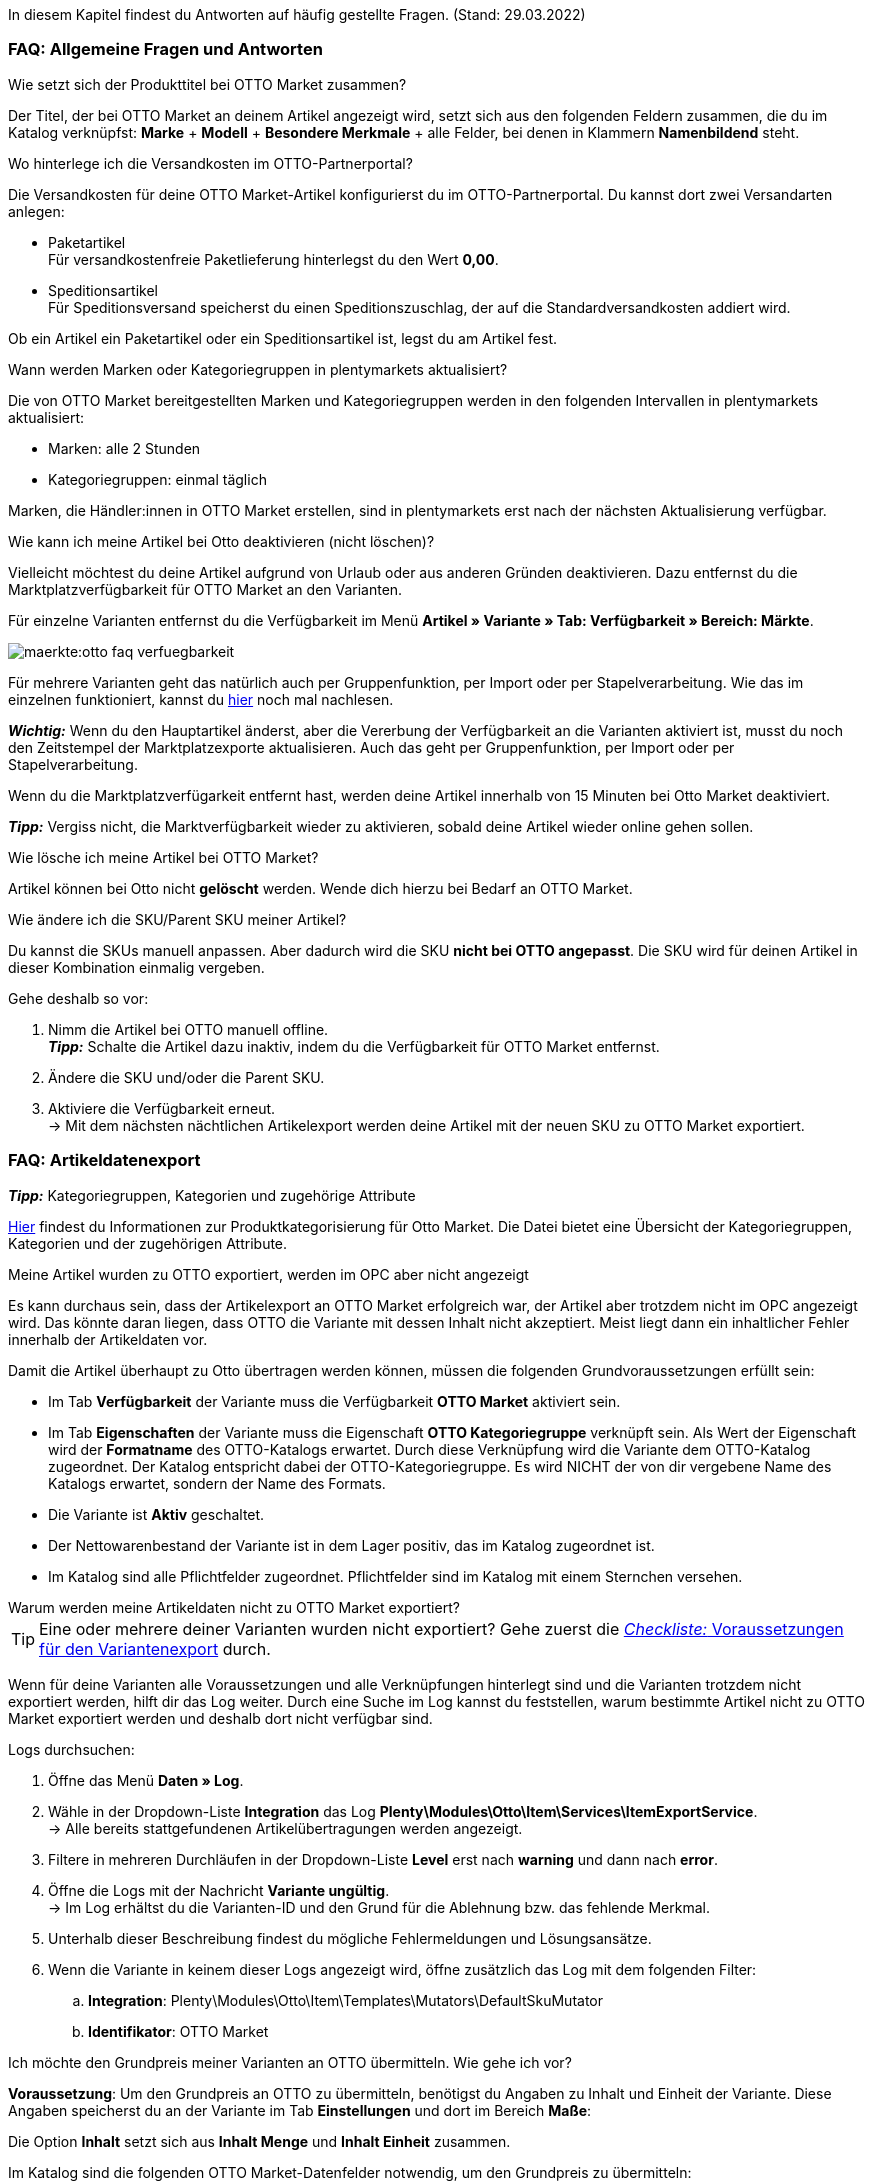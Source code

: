 In diesem Kapitel findest du Antworten auf häufig gestellte Fragen.
(Stand: 29.03.2022)

[#13013]
=== FAQ: Allgemeine Fragen und Antworten

[#1301]
[.collapseBox]
.Wie setzt sich der Produkttitel bei OTTO Market zusammen?
--
Der Titel, der bei OTTO Market an deinem Artikel angezeigt wird, setzt sich aus den folgenden Feldern zusammen, die du im Katalog verknüpfst: *Marke* + *Modell* + *Besondere Merkmale* + alle Felder, bei denen in Klammern *Namenbildend* steht.
--

[#13014]
[.collapseBox]
.Wo hinterlege ich die Versandkosten im OTTO-Partnerportal?
--

Die Versandkosten für deine OTTO Market-Artikel konfigurierst du im OTTO-Partnerportal. Du kannst dort zwei Versandarten anlegen:

* Paketartikel +
Für versandkostenfreie Paketlieferung hinterlegst du den Wert *0,00*.
* Speditionsartikel +
Für Speditionsversand speicherst du einen Speditionszuschlag, der auf die Standardversandkosten addiert wird.

Ob ein Artikel ein Paketartikel oder ein Speditionsartikel ist, legst du am Artikel fest.
--

[.collapseBox]
.Wann werden Marken oder Kategoriegruppen in plentymarkets aktualisiert?
--

Die von OTTO Market bereitgestellten Marken und Kategoriegruppen werden in den folgenden Intervallen in plentymarkets aktualisiert:

* Marken: alle 2 Stunden
* Kategoriegruppen: einmal täglich

Marken, die Händler:innen in OTTO Market erstellen, sind in plentymarkets erst nach der nächsten Aktualisierung verfügbar.
--

[.collapseBox]
.Wie kann ich meine Artikel bei Otto deaktivieren (nicht löschen)?
--

Vielleicht möchtest du deine Artikel aufgrund von Urlaub oder aus anderen Gründen deaktivieren. Dazu entfernst du die Marktplatzverfügbarkeit für OTTO Market an den Varianten.

Für einzelne Varianten entfernst du die Verfügbarkeit im Menü *Artikel » Variante » Tab: Verfügbarkeit » Bereich: Märkte*.

image::maerkte:otto-faq-verfuegbarkeit.png[]

Für mehrere Varianten geht das natürlich auch per Gruppenfunktion, per Import oder per Stapelverarbeitung.
Wie das im einzelnen funktioniert, kannst du xref:artikel:massenbearbeitung.adoc#[hier] noch mal nachlesen.

*_Wichtig:_* Wenn du den Hauptartikel änderst, aber die Vererbung der Verfügbarkeit an die Varianten aktiviert ist, musst du noch den Zeitstempel der Marktplatzexporte aktualisieren. Auch das geht per Gruppenfunktion, per Import oder per Stapelverarbeitung.

Wenn du die Marktplatzverfügarkeit entfernt hast, werden deine Artikel innerhalb von 15 Minuten bei Otto Market deaktiviert.

*_Tipp:_* Vergiss nicht, die Marktverfügbarkeit wieder zu aktivieren, sobald deine Artikel wieder online gehen sollen.
--

[.collapseBox]
.Wie lösche ich meine Artikel bei OTTO Market?
--
Artikel können bei Otto nicht *gelöscht* werden.
Wende dich hierzu bei Bedarf an OTTO Market.
--

[.collapseBox]
.Wie ändere ich die SKU/Parent SKU meiner Artikel?
--
Du kannst die SKUs manuell anpassen. Aber dadurch wird die SKU **nicht bei OTTO angepasst**.
Die SKU wird für deinen Artikel in dieser Kombination einmalig vergeben.

Gehe deshalb so vor:

. Nimm die Artikel bei OTTO manuell offline. +
*_Tipp:_* Schalte die Artikel dazu inaktiv, indem du die Verfügbarkeit für OTTO Market entfernst.
. Ändere die SKU und/oder die Parent SKU.
. Aktiviere die Verfügbarkeit erneut. +
-> Mit dem nächsten nächtlichen Artikelexport werden deine Artikel mit der neuen SKU zu OTTO Market exportiert.
--

[#faq-items]
=== FAQ: Artikeldatenexport

[.collapseBox]
.*_Tipp:_* Kategoriegruppen, Kategorien und zugehörige Attribute
--

link:https://og2gether-my.sharepoint.com/:x:/g/personal/micha_saake_otto_de/EXg5Id8bTxNKuV8mRkQ1wrsBNFuBrjP8iQJINZjcezvjdg?rtime=3FovyUEf2Ug[Hier^] findest du Informationen zur Produktkategorisierung für Otto Market. Die Datei bietet eine Übersicht der Kategoriegruppen, Kategorien und der zugehörigen Attribute.

--

[.collapseBox]
.Meine Artikel wurden zu OTTO exportiert, werden im OPC aber nicht angezeigt
--

Es kann durchaus sein, dass der Artikelexport an OTTO Market erfolgreich war, der Artikel aber trotzdem nicht im OPC angezeigt wird. Das könnte daran liegen, dass OTTO die Variante mit dessen Inhalt nicht akzeptiert. Meist liegt dann ein inhaltlicher Fehler innerhalb der Artikeldaten vor.

Damit die Artikel überhaupt zu Otto übertragen werden können, müssen die folgenden Grundvoraussetzungen erfüllt sein:

* Im Tab *Verfügbarkeit* der Variante muss die Verfügbarkeit *OTTO Market* aktiviert sein.
* Im Tab *Eigenschaften* der Variante muss die Eigenschaft *OTTO Kategoriegruppe* verknüpft sein. Als Wert der Eigenschaft wird der *Formatname* des OTTO-Katalogs erwartet. Durch diese Verknüpfung wird die Variante dem OTTO-Katalog zugeordnet. Der Katalog entspricht dabei der OTTO-Kategoriegruppe. Es wird NICHT der von dir vergebene Name des Katalogs erwartet, sondern der Name des Formats.
* Die Variante ist *Aktiv* geschaltet.
* Der Nettowarenbestand der Variante ist in dem Lager positiv, das im Katalog zugeordnet ist.
* Im Katalog sind alle Pflichtfelder zugeordnet. Pflichtfelder sind im Katalog mit einem Sternchen versehen.
--

[#1302]
[.collapseBox]
.Warum werden meine Artikeldaten nicht zu OTTO Market exportiert?
--
[TIP]
====
Eine oder mehrere deiner Varianten wurden nicht exportiert? Gehe zuerst die <<#2200, _Checkliste:_ Voraussetzungen für den Variantenexport>> durch.
====

Wenn für deine Varianten alle Voraussetzungen und alle Verknüpfungen hinterlegt sind und die Varianten trotzdem nicht exportiert werden, hilft dir das Log weiter. Durch eine Suche im Log kannst du feststellen, warum bestimmte Artikel nicht zu OTTO Market exportiert werden und deshalb dort nicht verfügbar sind.

[.instruction]
Logs durchsuchen:

. Öffne das Menü *Daten » Log*.
. Wähle in der Dropdown-Liste *Integration* das Log *Plenty\Modules\Otto\Item\Services\ItemExportService*. +
→ Alle bereits stattgefundenen Artikelübertragungen werden angezeigt.
. Filtere in mehreren Durchläufen in der Dropdown-Liste *Level* erst nach *warning* und dann nach *error*. +
. Öffne die Logs mit der Nachricht *Variante ungültig*. +
→ Im Log erhältst du die Varianten-ID und den Grund für die Ablehnung bzw. das fehlende Merkmal.
. Unterhalb dieser Beschreibung findest du mögliche Fehlermeldungen und Lösungsansätze.
. Wenn die Variante in keinem dieser Logs angezeigt wird, öffne zusätzlich das Log mit dem folgenden Filter:
  .. *Integration*: Plenty\Modules\Otto\Item\Templates\Mutators\DefaultSkuMutator
  .. *Identifikator*: OTTO Market
--

[#13015]
[.collapseBox]
.Ich möchte den Grundpreis meiner Varianten an OTTO übermitteln. Wie gehe ich vor?
--
*Voraussetzung*: Um den Grundpreis an OTTO zu übermitteln, benötigst du Angaben zu Inhalt und Einheit der Variante. Diese Angaben speicherst du an der Variante im Tab *Einstellungen* und dort im Bereich *Maße*:

Die Option *Inhalt* setzt sich aus *Inhalt Menge* und *Inhalt Einheit* zusammen.

Im Katalog sind die folgenden OTTO Market-Datenfelder notwendig, um den Grundpreis zu übermitteln:

* Verkaufspreismenge
* Grundpreismenge
* Grundpreiseinheit
* Verkaufspreiseinheit

OTTO berechnet den Grundpreis der Variante anhand dieser Daten. Die Tabelle unten zeigt Details zu den Datenfeldern.

[cols="1,3a,3a"]
|====
|OTTO Market-Datenfeld |Zuordnung in plentymarkets |Erläuterung

| Verkaufspreismenge
| * Ordner *Variante*, Option *Inhalt Menge*
| Die Verkaufspreismenge bezieht sich auf die reguläre Menge des Inhalts aus der Variante. Dazu benötigst du also den Inhalt der Variante in deinen Maßangaben.

| Grundpreismenge
| * Eigenschaft mit den von OTTO erlaubten Werten
| Die Grundpreismenge dient als Grundlage für das Berechnen des Grundpreises. OTTO erlaubt die Werte *1*, *100* oder *1000*. Ordne dieses Feld einer Eigenschaft zu, die den Wert *1*, *100* oder *1000* beinhaltet. +
*_Tipp:_* Wenn alle Varianten des Katalogs eine Grundpreismenge von *1* erhalten, kannst du das Feld *Grundpreismenge* unzugeordnet lassen. Wir übergeben dann den Standardwert *1*.

| Grundpreiseinheit
| * Ordner *Variante*, Option *Inhalt Einheit* +
In das Feld den ISO-Code der Einheit eingeben. +
Die ISO-Codes findest du im Menü *Einrichtung » Artikel » Einheiten* in der Spalte *ISO*. +
*_Beispiel:_* Für die Angabe *Stück* wird der Wert "C62" erwartet.

_oder_

* Eigenschaft mit den von OTTO erlaubten Werten (ISO-Codes)

| Die Grundpreiseinheit bezieht sich auf den Inhalt der Einheit der Maßangaben der Variante.

| Verkaufspreiseinheit
| * Ordner *Variante*, Option *Inhalt Einheit* +
In das Feld den ISO-Code der Einheit eingeben. +
Die ISO-Codes findest du im Menü *Einrichtung » Artikel » Einheiten* in der Spalte *ISO*. +
*_Beispiel:_* Für die Angabe *Stück* wird der Wert "C62" erwartet.

_oder_

* Eigenschaft mit den von OTTO erlaubten Werten (ISO-Codes)
| Die Verkaufspreiseinheit bezieht sich auf den Inhalt der Einheit deiner Maßangaben der Varianten.
|====
--



[#13026]
=== FAQ: Auftragsbearbeitung

In einigen Fällen kann es zu Fehlern bei der Verarbeitung der Aufträge kommen. Mögliche Ursachen und häufige Fehler werden hier beschrieben.

[#13026-1]
[.collapseBox]
.Warum werden einige Aufträge ohne Adressdaten und mit Status *[1] Unvollständige Daten* importiert?
--
Wenn Kund:innen per Vorkasse zahlen und die Zahlung noch nicht erfolgt ist, gibt OTTO Market Aufträgen den Status ANNOUNCED. Aufträge mit diesem Status werden ohne Adressdaten in Status *[1] Unvollständige Daten* in plentymarkets importiert. Sobald der Auftrag bei OTTO in den Status PROCESSABLE wechselt, werden die Adressen am Auftrag ergänzt und der Auftrag wird in Status *[3] Warten auf Zahlung* verschoben. +
*_Wichtig:_* Standardmäßig wird für Aufträge im Status *[1] Unvollständige Daten* kein Warenbestand reserviert. Mit der unten beschriebenen Einstellung kannst du Warenbestand für diese Aufträge reservieren.

[.instruction]
Warenbestand für Aufträge mit Status 1 reservieren:

. Öffne das Menü *Einrichtung » Aufträge » Einstellungen*.
. Wähle die folgenden Optionen für die Einstellung *Status Auftragsreservierung (Reservierung von Beständen)*:
  ** Option *von*: Status *[1] Unvollständige Daten*
  ** Wähle in der letzten Dropdown-Liste die Option *Alle Aufträge*.
. Speichere die Einstellungen. +
→ Für die Aufträge mit diesem Status wird Warenbestand reserviert. +
*_Hinweis:_* Diese Einstellung gilt für alle Aufträge, nicht nur für OTTO Market-Aufträge.
--

[#1303]
[.collapseBox]
.Wie ordne ich ein Retourenpaket dem richtigen Auftrag in plentymarkets zu?
--

Nachfolgend findest du ein exemplarisches DHL-Retourenetikett. Auf dem Etikett ist ersichtlich, welche Informationen dir zur Verfügung stehen.

image::maerkte:dhl-retourenetikett.png[DHL-Retourenetikett]

--

[#incomplete-order-cancellation]
[.collapseBox]
.Warum werden unvollständige Aufträge manchmal nach der Stornierung trotzdem weiter bearbeitet und versendet?
--
*_Problem:_*

Ein unvollständiger Auftrag mit Status *[1] Unvollständige Daten* wird auf Wunsch der Kundin storniert. Trotzdem bezahlt die Kundin nach einigen Tagen den Auftrag. Der Auftrag wird vervollständigt, weiterbearbeitet und automatisch versendet.

*_Grund und Lösung:_*

* OTTO Market-Aufträge in Status *[1] Unvollständige Daten* und *[3] Warten auf Zahlung* können nicht über plentymarkets storniert werden.
* OTTO Market-Aufträge können erst in Status *[5] Freigabe Versand* über plentymarkets storniert werden.
* Unvollständige Aufträge werden von OTTO Market nach einigen Tagen automatisch storniert, wenn keine Zahlung eingeht.

--

[#1304]
[.collapseBox]
.Wie finde ich bei Anfragen von Kund:innen einen Auftrag von OTTO Market in plentymarkets?
--

Im plentymarkets Forum wird öfters von *PositionID* (Beispiel: 715e9369-01e3-4d09-ae91-8688dfa139b2) und *SalesOrderID* (Beispiel: 4245eac7-4647-4f76-8c48-261afb19aa96) gesprochen, diese sind für dich als Händler:in jedoch nicht relevant. Diese IDs sind für dich nicht sichtbar - es handelt sich um die Bezeichnung des Auftrags und der enthaltenen Positionen in der plentymarkets Datenbank.

Aufträge mit der Herkunft *OTTO Market* erhalten die übliche Auftrags-ID von deinem plentymarkets System, zur Identifikation des Auftrags wird jedoch eine “externe Auftragsnummer” an dem Auftrag gespeichert, mit welcher der Auftrag eindeutig zugeordnet werden kann.

Nachfolgend findest du Screenshots mit einer kurzen Erläuterung, wie die Aufträge bei uns und bei OTTO Market im Bereich *Mein Konto* erstellt werden.

image::maerkte:otto-market_auftragsnummer.png[OTTO Market-Auftragsnummer]

Die Auftragsnummer wird in plentymarkets als externe Auftragsnummer am Auftrag gespeichert.

Das Menü zum Suchen des Auftrags anhand der externen Auftragsnummer:

image::maerkte:otto-market_suche_externe-auftragsnummer.png[Suche externe Auftragsnummer]

Im Tab *Einstellungen* des Auftrags findest du die externe Auftragsnummer (*Ext. Auftragsnummer*):

image::maerkte:plentymarkets_externe-auftragsnummer.png[externe Auftragsnummer in plentymarkets]

Wenn Kund:innen eine Rückfrage zum Auftrag haben, findest du den Auftrag anhand der externen Auftragsnummer.

Natürlich kannst du mit dem Filter *Herkunft* immer alle OTTO Market-Aufträge filtern.

--

[#13027]
[.collapseBox]
.Eine Versandbestätigung wurde nicht an OTTO Market gemeldet. Was kann ich tun?
--
Sollte eine Versandbestätigung nicht an OTTO Market gemeldet worden sein, findest du mögliche Ursachen im Log.

[.instruction]
Log durchsuchen:

. Öffne das Menü *Daten » Log*.
. Wähle in der Dropdown-Liste *Identifikator* die Option *Otto Market*.
. Wähle in der Dropdown-Liste *Integration* das Log *Plenty\Modules\Otto\Order\Services\OrderShippingService*.
. *_Optional:_* Filtere nach der Auftrags-ID, um das Ergebnis einzugrenzen:
  * *Referenztyp* orderId
  * *Referenzwert* deine Auftrags-ID
. Filtere in mehreren Durchläufen in der Dropdown-Liste *Level* erst nach *warning* und dann nach *error*. +
. Öffne die Logs mit der Nachricht *Variante ungültig*. +
→ Im Log erhältst du die Varianten-ID und den Grund für die Ablehnung bzw. das fehlende Merkmal. +
→ Im Kapitel <<#1305, Auftragsbearbeitung: Fehlermeldungen im Log>> findest du Informationen zu möglichen Fehlermeldungen und Lösungsansätze.
--


[.collapseBox]
.Ein Auftrag wurde ohne Rechnungsdokument importiert, obwohl ich die Rechnung im OPC bei Otto Market sehen kann. Was nun?
--

Wenn du für Otto Market im Einrichtungsassistenten die Option *Kaufbelege als externe Rechnungen importieren* aktiviert hast, werden Rechnungen erst importiert, wenn die Versandbestätigung an OTTO Market gesendet hast.

image::maerkte:otto-faq-keine-rechnung.png[]

Wenn diese Option aktiviert ist und kein Rechnungsdokument importiert wurde, prüfe die folgenden Punkte:

* Wurde die Ereignisaktion *Versandinformation an OTTO melden* ausgelöst?
* Gibt es ein Retourenlabel für jede Paketnummer?
* Sind alle Versanddienstleister für Otto Market korrekt im Assistenten verknüpft?
* Stimmt dein in plentymarkets konfigurierter Retourendienstleister mit dem Retourendienstleister im OPC von Otto Market überein?
* Sind die Adressen deines Lagers korrekt?

Um schneller eine Lösung finden zu können, empfehlen wir dir, das Log nach Fehlermeldungen zu durchsuchen.

Beachte, dass der Rechnungsimport nachträglich nicht mehr automatisch stattfinden kann. Hier müssen wir für dich tätig werden und deine Rechnung manuell importieren.
Poste daher die Auftrags-ID im link:https://forum.plentymarkets.com/t/sammelthread-fuer-nachtraegliche-dokumentenimporte-rechnungen/647738[Sammelthread für nachträgliche Dokumentenimporte - Rechnungen].
--

[#faq-errors]
=== Fehlermeldungen im Log

In diesem Kapitel findest du Informationen und Hilfestellungen zu den Fehlern im Log.

[.collapseBox]
.Wie prüfe ich Fehlermeldungen im Log?
--

Wenn deine Artikel nicht übertragen wurden, ist es immer sinnvoll, das Log zu prüfen. Viele Fehlermeldungen kannst du dort finden und die Fehler anschließend selbst bereinigen.
Es gibt verschiedene Integrationen, die du nacheinander prüfen solltest.

Wie das geht, erfährst du hier.

. Öffne das Menü *Daten » Log*.
. Filtere deine Suche, indem du für *Integration* nacheinander die folgenden Logs wählst:
* Plenty\Modules\Otto\Item\Services\ItemExportService
* Integration: Plenty\Modules\Otto\Item\Templates\Mutators\DefaultSkuMutator mit Identifikator: OTTO Market
* Plenty\Modules\Otto\Item\Commands\ItemReportResultCommand
* Plenty\Modules\Otto\Item\Templates\Mutators\MediaAssetsMutator +
→ Alle Übertragungsversuche werden angezeigt.
. Prüfe die Einträge. +
*_Tipp:_* Anhand des *Level* erfährst du, ob ein Artikel erfolgreich übertragen wurde oder nicht.

[cols="1,3a"]
|===
|Level |Erläuterung

| *info*
| Log-Einträge mit dieser Meldung deuten auf eine erfolgreiche Übertragung hin. Das kann zum Beispiel so aussehen:

image::maerkte:otto-faq-logs-1.png[]

| *error*
| Log-Einträge mit dieser Meldung deuten auf einen Fehler bei der Übertragung hin. In der Regel bedeutet das, dass deine Variante nicht valide ist. Daher wurde die Variante auch nicht exportiert. Das kann zum Beispiel so aussehen:

image::maerkte:otto-faq-logs-2.png[]


Meldungen dieser Art kannst du öffnen und so die Details einblenden:

image::maerkte:otto-faq-logs-3.png[]

Im Screenshot handelt es sich zum Beispiel um einen Fehler in der Varianten-ID *1167*. Bemängelt wird hier das Feld "productDescription.category".
|===
--

[#13016]
==== Fehlermeldungen im Log: Artikelexport

Hier findest du mögliche Fehlermeldungen im Zusammenhang mit dem Artikelexport.

[#13023]
[.collapseBox]
.*missing requirements: delivery.deliveryTime*
--
Überprüfe die im Katalog verknüpfte Lieferzeit im Feld *Lieferzeit in Tagen* mit deiner Variante. In der Regel kannst du die Verknüpfung für die Verfügbarkeit deiner Variante vornehmen:

Eine Übersetzung der einzelnen Verfügbarkeitsstufen zur jeweiligen ID findest du im Menü *Einrichtung » Artikel » Verfügbarkeit*.

image::maerkte:otto-faq-5.png[]
--

[#13010]
[.collapseBox]
.*missing requirements: delivery.type*
--
Dieser Fehler zeigt an, dass die Versandart nicht verknüpft ist. Die Versandart kann über zwei verschiedene Datenfelder festgelegt werden:

* über ein Versandprofil
* über eine Eigenschaft

Stelle sicher, dass das im Katalog gespeicherte Datenfeld mit dem Artikel verknüpft ist. Bei dem Versandprofil ist dies das aktivierte Versandprofil im *Tab: Global* des Artikels. Bei der Eigenschaft ist dies die aktivierte und gefüllte Eigenschaft an der jeweiligen Variante.
--


[#13017]
[.collapseBox]
.*missing requirements: ean*
--
* Überprüfe, ob die Variante eine EAN besitzt.
* Überprüfe, ob der im Katalog verknüpfte Barcode im Feld *EAN* zum hinterlegten Barcode-Typ deiner Variante passt.
* Überprüfe im Menü *Einrichtung » Artikel » Barcode*, ob dein Barcode-Typ für den Marktplatz "OTTO Market" freigegeben ist.
--

[#1309]
[.collapseBox]
.*missing requirements: mediaAssets.IMAGE* oder *mediaAssets*
--
Beide Fehler haben in der Regel die gleiche Ursache. Dieser Fehler zeigt an, dass du im Katalog entweder kein Datenfeld gewählt hast, oder keines deiner Artikelbilder für die Herkunft *OTTO Market* freigegeben ist.

. Öffne das *Tab: Bilder* des Artikels.
. Aktiviere die Herkunft *OTTO Market*, wie im Kapitel <<Verfügbarkeit am Bild einstellen, Verfügbarkeit am Bild einstellen>> beschrieben.

image::maerkte:otto-faq-4.png[]
--

[#13024]
[.collapseBox]
.*missing requirements: pricing.standardPrice.amount* oder *pricing.standardPrice.currency*
--
Beide Fehler haben in der Regel die gleiche Ursache. Überprüfe, ob im Feld *Verkaufspreis* des Katalogs eine Verknüpfung zum Verkaufspreis der Variante hinterlegt wurde. Öffne außerdem das Menü *Einrichtung » Artikel » Verkaufspreise* und überprüfe, ob der im Katalog verknüpfte Verkaufspreis für die Herkunft *OTTO Market* aktiviert ist.
--

[#13024]
[.collapseBox]
.*missing requirements: pricing.vat*
--

Dieser Fehler betrifft den Mehrwertsteuersatz.

* Der Mehrwertsteuersatz muss an der Variante gespeichert sein (*Artikel/Einstellungen unter Kosten*).

image::maerkte:otto-faq-5.png[]

* Der Mehrwertsteuersatz muss im Katalog richtig zugeordnet worden sein. Zum Beispiel darf der Wert von Otto (unter *Umsatzsteuer*) oder die Verknüpfung zum Steuersatz des Artikels nicht fehlen.

image::maerkte:otto-faq-6.png[]
--

[#1308]
[.collapseBox]
.*missing requirements: productDescription.brand*
--
Dieser Fehler zeigt an, dass die Marke der Variante, die übertragen werden soll, nicht im Katalog verknüpft ist. Stelle sicher, dass im Katalog ein Datenfeld für die Marke gespeichert wurde und dass dieses Datenfeld mit deinem Artikel verknüpft und ausgefüllt ist.

Die Marke kannst du auf zwei verschiedene Arten mit der Variante verknüpfen:

* Über den Hersteller des Artikels im *Tab: Global* des Artikels
*_Tipp:_* Wenn du die Verknüpfung über den Hersteller vornehmen möchtest, wähle im Katalog *Datenfeld hinzufügen » Hersteller » [Hersteller wählen]*.
* Über eine Eigenschaft

*_Wichtig:_* Wähle die verknüpfte OTTO-Marke aus der Dropdown-Liste. Gib die Marke nicht manuell ein.

*_Tipp:_* Wenn deine Marke im OTTO-Markenfeld (links) nicht existiert, kannst du die Marke bei OTTO Market registrieren lassen. Genaueres dazu findest du im Helpdesk bei OTTO Market. Marken, die in OTTO Market durch Händler:innen erstellt wurden, sind erst nach der nächsten Aktualisierung in plentymarkets verfügbar. Es kann also bis zu 2 Stunden dauern, bis eine neu erstellte Marke wählbar ist.
--

[#13011]
[.collapseBox]
.*missing requirements: productDescription.category*
--
Dieser Fehler zeigt an, dass die Kategorieverknüpfung im Katalog fehlt. Prüfe im Katalog, ob mindestens eine Kategorie der gewünschten Variante mit einer OTTO Market-Kategorie verknüpft ist.

* Überprüfe im Katalog, welche Datenfelder mit dem Marktplatz-Datenfeld *Kategorie* verknüpft sind. Wir empfehlen, schon vorhandene Kategorien (Tab *Kategorien*) deiner Varianten oder Eigenschaften (Tab *Eigenschaften*) zu verknüpfen.
--

[#13018]
[.collapseBox]
.*missing requirements: sku / productReference*
--
Überprüfe die Verknüpfungen zu den Feldern *Parent-SKU* und *SKU* im Katalog. Stelle sicher, dass du beide Felder mit mindestens 2 Datenfeldern verknüpft hast, also jeweils ein Feld und ein Ausweichdatenfeld. Eine Empfehlung für die mögliche Verknüpfung findest du <<#13025, hier>>.
--

[#13019]
[.collapseBox]
.*missing requirements: stock*
--
Die Variante hat keinen positiven Netto-Warenbestand in dem Lager, das im Katalog verknüpft ist. Wenn im Katalog *kein* Lager verknüpft ist, wird die Summe aller Vertriebslager exportiert.
Du kannst alternativ auch das *virtuelle Gesamtlager* verknüpfen.

Weitere Informationen zur Katalogzuordnung für das Marktplatz-Datenfeld *Bestand* findest du <<maerkte/otto/otto-market#905, hier>>
[/details]
--

[#13025]
[.collapseBox]
.*missing requirements: sku-validation-error, validation error found* oder *Duplicate entry. Combination of the fields variationId, marketId and accountId must be unique.*
--

Der Fehler wird im Log zum Beispiel auch unter *SKU 1234 nicht generiert* oder *0:sku* angezeigt.

Im Katalog wird an erster Stelle definiert, aus welcher Quelle die SKU generiert werden soll. Wir unterscheiden dort zwischen einer *Parent-SKU* und einer *Variation-SKU*. Die dort gewählte Quelle sollte sich auf eine Datenzeile beziehen, die einmalig existiert. Es ist also nicht möglich, für unterschiedliche Artikel dieselbe SKU zu vergeben.

Als Beispiel könnte man also die "Artikel-ID" sowie die "Variation-ID" verwenden. Beide IDs werden vom System beim Erstellen des Artikels vergeben und existieren nur einmal.

Nun könnte jedoch der Fall eintreten, dass der Artikelexport stattgefunden hat und der Export aufgrund einer fehlenden Information im Katalog in einen Fehler gelaufen ist. Die SKU wurde aber trotzdem geschrieben und ist nun in der Variante im Tab *Verfügbarkeit* sichtbar. Beim nächsten Export würde das System wieder versuchen, eine SKU aus den im Katalog gewählten Quellen zu erstellen. Diese SKU existiert aber schon. Deshalb kommt es zum Fehler:

* Duplicate entry. Combination of the fields variationId, marketId and accountId must be unique

* SKU 1234 nicht generiert

Deshalb ist es notwendig, im Katalog ein Ausweich-Datenfeld hinzuzufügen. Die Lösung würde dann wie folgt aussehen:

image::maerkte:otto-market-weitere-quelle.png[Datenfeld hinzufügen]

IMPORTANT: Wenn du ein weiteres Datenfeld hinzufügst, ist es zwingend notwendig, dafür die Schaltfläche *Ausweich-Datenfeld hinzufügen* (icon:link[role="yellow"]) auf der rechten Seite des Katalogs zu verwenden. Benutze _nicht_ die Option *Datenfeld hinzufügen* (icon:plus-square[role="green"]), da ansonsten deine SKUs doppelt erstellt werden und der Fehler auf diese Weise nicht behoben werden kann.

Es wird hiermit also ein *_zweites Datenfeld_* hinzugefügt. Beim nächsten Export wird zuerst auf das erste Datenfeld geschaut. In diesem Datenfeld existiert aber schon eine SKU. Deshalb wird das zweite Datenfeld ignoriert. Sollte im ersten Datenfeld keine SKU existieren, dann wird mittels des zweiten Datenfeld eine neue SKU erstellt.

--




[.collapseBox]
.code:"500001 - MANDATORY_LEGAL_ATTRIBUTE_MISSING" title:"Das Attribut 'Materialzusammensetzung' muss aus rechtlichen Gründen bei der Category 'Hoodie' gepflegt sein."
--

In diesem Beispiel ist das Feld *Materialzusammensetzung* in deinem Katalog betroffen. Überprüfe deshalb deine Zuordnung für das Marktplatz-Datenfeld *Materialzusammensetzung*. Wir empfehlen dir, eine Eigenschaft zuzuordnen. Ist die Eigenschaft korrekt mit der Variante verknüpft?
--

[.collapseBox]
.code:"400004 - NORMPRICE_IS_REQUIRED_FOR_CATEGORY" title:"Die von Ihnen gewählte Kategorie muss zwingend mit einem Grundpreis laut PAngV ausgezeichnet werden. Bitte ergänzen Sie diesen.
--

In diesem Fall erwartet OTTO sämtliche Informationen, die zur Berechnung des Grundpreises dienen. Schaue dir dazu die Antwort auf die FAQ "Ich möchte den Grundpreis meiner Varianten an OTTO übermitteln. Wie gehe ich vor?" an.
--

[.collapseBox]
.code:"300001 - IMAGE_TYPE_ELEMENT_MISSING" title:"Es muss mindestens ein Element vom Typ 'IMAGE' vorhanden sein.""
--

In diesem Fall erwartet Otto ein für Otto Market verknüpftes Bild.
Im Tab *Bilder* des Artikels muss also mindestens ein Bild für Otto Market freigegeben sein.
Das kannst du unter *Verfügbarkeit* prüfen.

image::maerkte:otto-faq-8.png[]
--

[.collapseBox]
.code:"100005 - INVALID_VALUE_CATEGORY" title:"'LED GartenleuchteLED Gartenleuchte' ist keine gültige Produktkategorie. Bitte wählen Sie nur Kategorien aus, die Sie über den Categories-Endpunkt in der API abfragen können."
--
Diese Fehlermeldung deutet auf eine inkorrekte Kategoriezuordnung im Katalog hin.
Für die Kategorien dürfen Werte nicht nebeneinander gepflegt, sondern bei Bedarf als Fallback (Ausweichfeld, *unter* dem ersten Feld) hinterlegt werden.

Wenn es so aussehen sollte, bitte korrigieren, da sonst 2x der Kategoriewert übermittelt wird:

image::maerkte:otto-faq-9.png[]

Es sollte dann so aussehen, damit die Kategorie "Aussenleuchten" nur greift, wenn "LED Aussenleuchten" am Artikel nicht gepflegt wurde:

image::maerkte:otto-faq-10.png[]

--

[.collapseBox]
.Nachricht: Der Pfad für "media assets" ist ungültig. Gültige URL angeben.
--

Möglicher Inhalt der Meldung:

```
Object
variationId:10792
type:"PRODUCT_DATASHEET"
location:""
Trigger:"cli: artisan catalog:async-export"
```

Media Assets sind Dateien. Konkret bezieht sich dieser Fehler auf das Produktdatenblatt (siehe `type`). Die Variante mit der ID 10792 ist also entweder nicht mit der im Katalog zugeordneten Eigenschaft verknüpft oder es ist keine URL gespeichert.

*_Wichtig:_* Dateien können nur in Form einer URL gespeichert werden. Eigenschaften ohne eine URL werden nicht exportiert.
--

[.collapseBox]
.Warum werden meine Preise nicht aktualisiert?
--

Der Preisabgleich findet zusammen mit dem Artikelexport statt. Wenn Varianten Fehler aufweisen, kann der Preis nicht abgeglichen werden und wird deshalb bei Otto Market nicht aktualisiert.

* Prüfe im Log, ob du Fehlermeldungen finden kannst.
--

[#1305]
==== Fehlermeldungen im Log: Auftragsbearbeitung

Hier findest du mögliche Fehlermeldungen im Zusammenhang mit der Auftragsbearbeitung.

[#13051]
[.collapseBox]
.*The return package nor shipping package contain a valid return tracking number.*
--
Dieser Fehler tritt in der Regel auf, wenn für den Auftrag zwar eine Paketnummer, aber keine Retouren-Tracking-Number (Retourenlabel) gefunden wurde. Überprüfe dies im Menü *Aufträge » Versand-Center*. Retourenlabels werden nach der Suche des jeweiligen Auftrags im Tab *Retourenetiketten* angezeigt. Wenn kein Etikett vorliegt, muss dieses Etikett nachträglich erstellt werden und der Versand erneut gemeldet werden.

Um den Versand erneut zu melden, muss die Ereignis-Aktion mit der Aktion *Versandinformationen an OTTO melden* noch einmal ausgelöst werden. Je nach Ereignis muss das Ereignis unter Umständen zuvor rückgängig gemacht werden.

NOTE: Für jedes Paket/jede Paketnummer muss ein eigenes Retourenetikett erstellt werden.

Um den Versand erneut zu melden, muss die Ereignisaktion mit der Aktion *Versandinformationen an OTTO melden* erneut ausgelöst werden.
--

[.collapseBox]
.*Versandadresse am Lager nicht gefunden.* / *Postal code or town of the warehouse address is empty.*
--

Mit der Versandbestätigung muss eine gültige Absenderadresse an OTTO Market gesendet werden. Existiert diese Absenderadresse nicht oder ist die Adresse unvollständig, kommt es bei der Versandbestätigung zu dieser Fehlermeldung.

Prüfe die folgenden Einstellungen:

* Die Versandbestätigung wird nur an OTTO Market gesendet, wenn die Absenderadresse des Lagers gespeichert wurde. Die Adresse speicherst du in den Einstellungen eines Lagers unter *Einrichtung » Waren » Lager » [Lager wählen] » Einstellungen*. Du musst die Adresse in dem Lager speichern, das für den Auftrag verwendet wird.

Um den Versand erneut zu melden, muss die Ereignisaktion mit der Aktion *Versandinformationen an OTTO melden* erneut ausgelöst werden.
--

[.collapseBox]
.*Keine Auftragspakete gefunden.*
--

Zum Zeitpunkt der Versandmeldung lag keine Paketnummer und/oder kein Retourenlabel vor. Prüfe, ob Paketnummer und Retourenlabel zum Zeitpunkt der Versandmeldung  vorlagen.

Um den Versand erneut zu melden, muss die Ereignisaktion mit der Aktion *Versandinformationen an OTTO melden* erneut ausgelöst werden.
--

[.collapseBox]
.*Ungültiger Retourendienstleister.*
--

NOTE: Bei OTTO Market sind nur die Retourendienstleister DHL, Hermes und GLS zulässig.

* Prüfe, ob für den Auftrag eine Paketnummer und eine Retouren-Tracking-Nummer (Retourenlabel) existieren. Das überprüfst du im Menü *Aufträge » Versand-Center » [Auftrag suchen] » Tab: „Retourenetiketten“*.
* Wenn kein Etikett existiert, muss dieses Etikett nachträglich erstellt werden und der Versand erneut gemeldet werden.

Um den Versand erneut zu melden, muss die Ereignisaktion mit der Aktion *Versandinformationen an OTTO melden* erneut ausgelöst werden.

--

[.collapseBox]
.*Versanddienstleister nicht gefunden.*
--

Um zu verstehen, welcher Versanddienstleister nicht gefunden wurde, muss die Log-Meldung geöffnet werden. Dort findet man die folgende Nachricht:

* message:"Carrier ID 123 not mapped in OTTO market config."

Dieser Fehler deutet darauf hin, dass der am Auftrag gespeicherte Versanddienstleister nicht mit einem Versanddienstleister von OTTO Market verknüpft wurde.
Die in der Fehlermeldung angegebene Carrier ID entspricht der Versanddienstleister-ID im Menü *Einrichtung » Aufträge »  Versand » Optionen » Tab: Versanddienstleister*.

* Prüfe im Otto Market Einrichtungsassistenten, ob der im Auftrag gespeicherte Versanddienstleister korrekt mit einem Versanddienstleister von OTTO Market verknüpft wurde. Nimm die Verknüpfung bei Bedarf vor und speichere die Einstellungen.

Um den Versand erneut zu melden, muss die Ereignisaktion mit der Aktion *Versandinformationen an OTTO melden* erneut ausgelöst werden.

--

[#1307]
[.collapseBox]
.*Code: 200009 - ATTRIBUTE_CHANGE_DENIED* oder *title: Der Wert dieses Feldes kann nicht geändert werden.*
--

Dieser Fehler zeigt an, dass du eine Änderung an einem OTTO-Artikelattribut vorgenommen hast. Diese Änderung wird von OTTO jedoch nicht akzeptiert und es ist nicht möglich, das Attribut für diesen Artikel zu ändern. Das dort bemängelte Attribut kann sich zum Beispiel auf ein variantenbildendes Attribut oder auch auf ein titelbildendes Attribut beziehen. Auch weitere OTTO-Attribute spielen hierbei eine Rolle.

TIP: Ein Artikel kann bei OTTO Market _nicht_ gelöscht werden, weder durch plentymarkets noch durch OTTO selbst. Es ist lediglich möglich, den Artikel auf OTTO Market als *nicht verfügbar* zu kennzeichnen. Deshalb solltest du vor der Artikelübertragung immer sicherstellen, dass im Katalog die korrekten Datenfelder verknüpft wurden.

--

[#13012]
[.collapseBox]
.*Carrier ID (X) not mapped in OTTO market config.*
--
Prüfe, ob im Assistenten *OTTO Market Grundeinstellungen* im Menü *Einrichtung » Assistenten » Omni-Channel* im Schritt *Versanddienstleister* Versanddienstleister mit OTTO Market verknüpft wurden.
--
